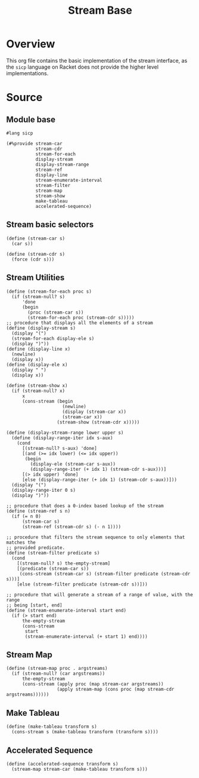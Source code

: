 #+title: Stream Base
* Overview

This org file contains the basic implementation of the stream interface, as the ~sicp~ language on Racket does not provide the higher level implementations.
* Source
:properties:
:header-args:racket: :tangle ./src/modules/stream-base.rkt :comments yes
:end:
** Module base

#+begin_src racket :exports code
#lang sicp
#+end_src

#+begin_src racket
(#%provide stream-car
           stream-cdr
           stream-for-each
           display-stream
           display-stream-range
           stream-ref
           display-line
           stream-enumerate-interval
           stream-filter
           stream-map
           stream-show
           make-tableau
           accelerated-sequence)
#+end_src

#+RESULTS:

** Stream basic selectors

#+begin_src racket
(define (stream-car s)
  (car s))

(define (stream-cdr s)
  (force (cdr s)))
#+end_src
** Stream Utilities

#+begin_src racket
(define (stream-for-each proc s)
  (if (stream-null? s)
      'done
      (begin
        (proc (stream-car s))
        (stream-for-each proc (stream-cdr s)))))
;; procedure that displays all the elements of a stream
(define (display-stream s)
  (display "(")
  (stream-for-each display-ele s)
  (display ")"))
(define (display-line x)
  (newline)
  (display x))
(define (display-ele x)
  (display " ")
  (display x))

(define (stream-show x)
  (if (stream-null? x)
      x
      (cons-stream (begin
                     (newline)
                     (display (stream-car x))
                     (stream-car x))
                   (stream-show (stream-cdr x)))))
#+end_src

#+begin_src racket :exports code
(define (display-stream-range lower upper s)
  (define (display-range-iter idx s-aux)
    (cond
      [(stream-null? s-aux) 'done]
      [(and (>= idx lower) (<= idx upper))
       (begin
         (display-ele (stream-car s-aux))
         (display-range-iter (+ idx 1) (stream-cdr s-aux)))]
      [(> idx upper) 'done]
      [else (display-range-iter (+ idx 1) (stream-cdr s-aux))]))
  (display "(")
  (display-range-iter 0 s)
  (display ")"))
#+end_src

#+begin_src racket
;; procedure that does a 0-index based lookup of the stream
(define (stream-ref s n)
  (if (= n 0)
      (stream-car s)
      (stream-ref (stream-cdr s) (- n 1))))

;; procedure that filters the stream sequence to only elements that matches the
;; provided predicate.
(define (stream-filter predicate s)
  (cond
    [(stream-null? s) the-empty-stream]
    [(predicate (stream-car s))
     (cons-stream (stream-car s) (stream-filter predicate (stream-cdr s)))]
    [else (stream-filter predicate (stream-cdr s))]))
#+end_src

#+begin_src racket
;; procedure that will generate a stream of a range of value, with the range
;; being [start, end]
(define (stream-enumerate-interval start end)
  (if (> start end)
      the-empty-stream
      (cons-stream
       start
       (stream-enumerate-interval (+ start 1) end))))
#+end_src
** Stream Map

#+begin_src racket :exports code
(define (stream-map proc . argstreams)
  (if (stream-null? (car argstreams))
      the-empty-stream
      (cons-stream (apply proc (map stream-car argstreams))
                   (apply stream-map (cons proc (map stream-cdr argstreams))))))
#+end_src

** Make Tableau

#+begin_src racket :exports code
(define (make-tableau transform s)
  (cons-stream s (make-tableau transform (transform s))))
#+end_src

** Accelerated Sequence

#+begin_src racket :exports code
(define (accelerated-sequence transform s)
  (stream-map stream-car (make-tableau transform s)))
#+end_src
